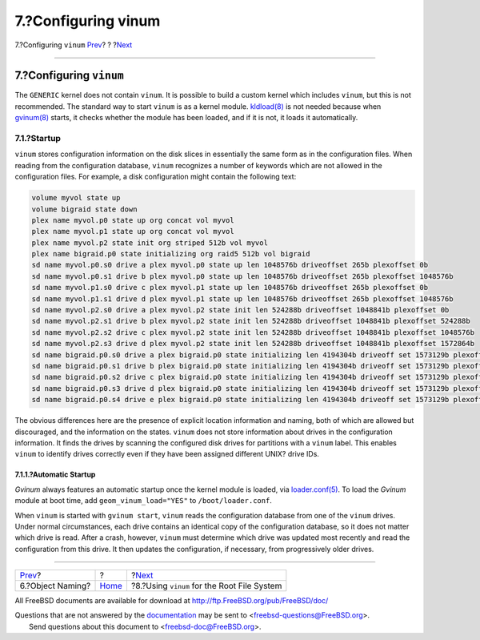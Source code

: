 ====================
7.?Configuring vinum
====================

.. raw:: html

   <div class="navheader">

7.?Configuring ``vinum``
`Prev <vinum-object-naming.html>`__?
?
?\ `Next <vinum-root.html>`__

--------------

.. raw:: html

   </div>

.. raw:: html

   <div class="sect1">

.. raw:: html

   <div class="titlepage" xmlns="">

.. raw:: html

   <div>

.. raw:: html

   <div>

7.?Configuring ``vinum``
------------------------

.. raw:: html

   </div>

.. raw:: html

   </div>

.. raw:: html

   </div>

The ``GENERIC`` kernel does not contain ``vinum``. It is possible to
build a custom kernel which includes ``vinum``, but this is not
recommended. The standard way to start ``vinum`` is as a kernel module.
`kldload(8) <http://www.FreeBSD.org/cgi/man.cgi?query=kldload&sektion=8>`__
is not needed because when
`gvinum(8) <http://www.FreeBSD.org/cgi/man.cgi?query=gvinum&sektion=8>`__
starts, it checks whether the module has been loaded, and if it is not,
it loads it automatically.

.. raw:: html

   <div class="sect2">

.. raw:: html

   <div class="titlepage" xmlns="">

.. raw:: html

   <div>

.. raw:: html

   <div>

7.1.?Startup
~~~~~~~~~~~~

.. raw:: html

   </div>

.. raw:: html

   </div>

.. raw:: html

   </div>

``vinum`` stores configuration information on the disk slices in
essentially the same form as in the configuration files. When reading
from the configuration database, ``vinum`` recognizes a number of
keywords which are not allowed in the configuration files. For example,
a disk configuration might contain the following text:

.. code:: programlisting

    volume myvol state up
    volume bigraid state down
    plex name myvol.p0 state up org concat vol myvol
    plex name myvol.p1 state up org concat vol myvol
    plex name myvol.p2 state init org striped 512b vol myvol
    plex name bigraid.p0 state initializing org raid5 512b vol bigraid
    sd name myvol.p0.s0 drive a plex myvol.p0 state up len 1048576b driveoffset 265b plexoffset 0b
    sd name myvol.p0.s1 drive b plex myvol.p0 state up len 1048576b driveoffset 265b plexoffset 1048576b
    sd name myvol.p1.s0 drive c plex myvol.p1 state up len 1048576b driveoffset 265b plexoffset 0b
    sd name myvol.p1.s1 drive d plex myvol.p1 state up len 1048576b driveoffset 265b plexoffset 1048576b
    sd name myvol.p2.s0 drive a plex myvol.p2 state init len 524288b driveoffset 1048841b plexoffset 0b
    sd name myvol.p2.s1 drive b plex myvol.p2 state init len 524288b driveoffset 1048841b plexoffset 524288b
    sd name myvol.p2.s2 drive c plex myvol.p2 state init len 524288b driveoffset 1048841b plexoffset 1048576b
    sd name myvol.p2.s3 drive d plex myvol.p2 state init len 524288b driveoffset 1048841b plexoffset 1572864b
    sd name bigraid.p0.s0 drive a plex bigraid.p0 state initializing len 4194304b driveoff set 1573129b plexoffset 0b
    sd name bigraid.p0.s1 drive b plex bigraid.p0 state initializing len 4194304b driveoff set 1573129b plexoffset 4194304b
    sd name bigraid.p0.s2 drive c plex bigraid.p0 state initializing len 4194304b driveoff set 1573129b plexoffset 8388608b
    sd name bigraid.p0.s3 drive d plex bigraid.p0 state initializing len 4194304b driveoff set 1573129b plexoffset 12582912b
    sd name bigraid.p0.s4 drive e plex bigraid.p0 state initializing len 4194304b driveoff set 1573129b plexoffset 16777216b

The obvious differences here are the presence of explicit location
information and naming, both of which are allowed but discouraged, and
the information on the states. ``vinum`` does not store information
about drives in the configuration information. It finds the drives by
scanning the configured disk drives for partitions with a ``vinum``
label. This enables ``vinum`` to identify drives correctly even if they
have been assigned different UNIX? drive IDs.

.. raw:: html

   <div class="sect3">

.. raw:: html

   <div class="titlepage" xmlns="">

.. raw:: html

   <div>

.. raw:: html

   <div>

7.1.1.?Automatic Startup
^^^^^^^^^^^^^^^^^^^^^^^^

.. raw:: html

   </div>

.. raw:: html

   </div>

.. raw:: html

   </div>

*Gvinum* always features an automatic startup once the kernel module is
loaded, via
`loader.conf(5) <http://www.FreeBSD.org/cgi/man.cgi?query=loader.conf&sektion=5>`__.
To load the *Gvinum* module at boot time, add ``geom_vinum_load="YES"``
to ``/boot/loader.conf``.

When ``vinum`` is started with ``gvinum start``, ``vinum`` reads the
configuration database from one of the ``vinum`` drives. Under normal
circumstances, each drive contains an identical copy of the
configuration database, so it does not matter which drive is read. After
a crash, however, ``vinum`` must determine which drive was updated most
recently and read the configuration from this drive. It then updates the
configuration, if necessary, from progressively older drives.

.. raw:: html

   </div>

.. raw:: html

   </div>

.. raw:: html

   </div>

.. raw:: html

   <div class="navfooter">

--------------

+----------------------------------------+-------------------------+------------------------------------------------+
| `Prev <vinum-object-naming.html>`__?   | ?                       | ?\ `Next <vinum-root.html>`__                  |
+----------------------------------------+-------------------------+------------------------------------------------+
| 6.?Object Naming?                      | `Home <index.html>`__   | ?8.?Using ``vinum`` for the Root File System   |
+----------------------------------------+-------------------------+------------------------------------------------+

.. raw:: html

   </div>

All FreeBSD documents are available for download at
http://ftp.FreeBSD.org/pub/FreeBSD/doc/

| Questions that are not answered by the
  `documentation <http://www.FreeBSD.org/docs.html>`__ may be sent to
  <freebsd-questions@FreeBSD.org\ >.
|  Send questions about this document to <freebsd-doc@FreeBSD.org\ >.
